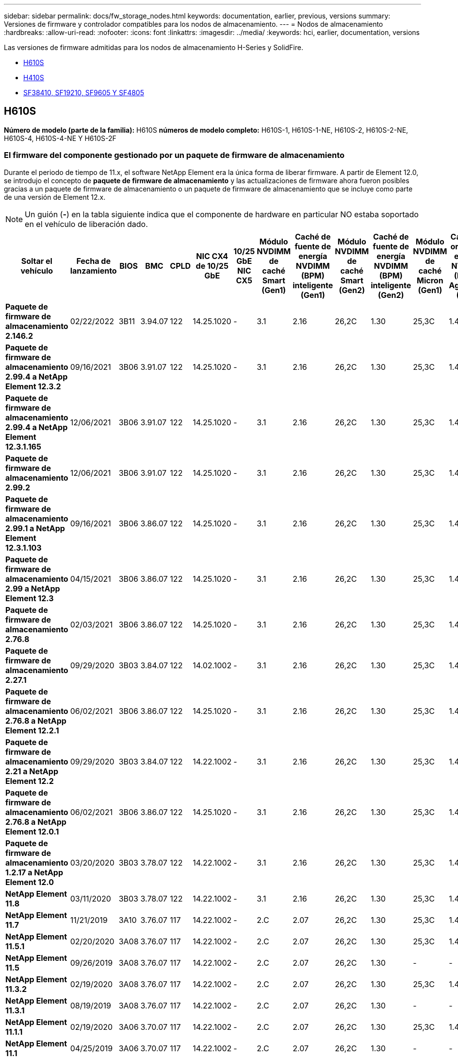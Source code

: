 ---
sidebar: sidebar 
permalink: docs/fw_storage_nodes.html 
keywords: documentation, earlier, previous, versions 
summary: Versiones de firmware y controlador compatibles para los nodos de almacenamiento. 
---
= Nodos de almacenamiento
:hardbreaks:
:allow-uri-read: 
:nofooter: 
:icons: font
:linkattrs: 
:imagesdir: ../media/
:keywords: hci, earlier, documentation, versions


[role="lead"]
Las versiones de firmware admitidas para los nodos de almacenamiento H-Series y SolidFire.

* <<H610S>>
* <<H410S>>
* <<sf_nodes,SF38410, SF19210, SF9605 Y SF4805>>




== H610S

*Número de modelo (parte de la familia):* H610S *números de modelo completo:* H610S-1, H610S-1-NE, H610S-2, H610S-2-NE, H610S-4, H610S-4-NE Y H610S-2F



=== El firmware del componente gestionado por un paquete de firmware de almacenamiento

Durante el periodo de tiempo de 11.x, el software NetApp Element era la única forma de liberar firmware. A partir de Element 12.0, se introdujo el concepto de *paquete de firmware de almacenamiento* y las actualizaciones de firmware ahora fueron posibles gracias a un paquete de firmware de almacenamiento o un paquete de firmware de almacenamiento que se incluye como parte de una versión de Element 12.x.


NOTE: Un guión (*-*) en la tabla siguiente indica que el componente de hardware en particular NO estaba soportado en el vehículo de liberación dado.

[cols="26*"]
|===
| Soltar el vehículo | Fecha de lanzamiento | BIOS | BMC | CPLD | NIC CX4 de 10/25 GbE | 10/25 GbE NIC CX5 | Módulo NVDIMM de caché Smart (Gen1) | Caché de fuente de energía NVDIMM (BPM) inteligente (Gen1) | Módulo NVDIMM de caché Smart (Gen2) | Caché de fuente de energía NVDIMM (BPM) inteligente (Gen2) | Módulo NVDIMM de caché Micron (Gen1) | Caché de origen de energía NVDIMM (PGEM) Agigatech (Gen1) | Módulo NVDIMM de caché Micron (Gen2) | Caché de origen de energía NVDIMM (PGEM) Agigatech (Gen2) | Caché de origen de energía NVDIMM (PGEM) Agigatech (Gen3) | Conducir Samsung PM963 (SED) | Accionamiento Samsung PM963 (N-SED) | Accionamiento Samsung PM983 (SED) | Unidad Samsung PM983 (N-SED) | Unidad Kioxia CD5 (SED) | Unidad Kioxia CD5 (N-SED) | Unidad CD5 (FIPS) | Conducir Samsung PM9A3 (SED) | Accionamiento SK Hynix PE8010 (SED) | Accionamiento SK Hynix PE8010 (N-SED) 


| *Paquete de firmware de almacenamiento 2.146.2* | 02/22/2022 | 3B11 | 3.94.07 | 122 | 14.25.1020 | - | 3.1 | 2.16 | 26,2C | 1.30 | 25,3C | 1.40 | 1.10 | 3.3 | 2.16 | CXV8202Q | CXV8501Q | EDA5602Q | EDA5900Q | 0109 | 0109 | 0108 | GDC5502Q | 11092A10 | 110B2A10 


| *Paquete de firmware de almacenamiento 2.99.4 a NetApp Element 12.3.2* | 09/16/2021 | 3B06 | 3.91.07 | 122 | 14.25.1020 | - | 3.1 | 2.16 | 26,2C | 1.30 | 25,3C | 1.40 | 1.10 | 3.1 | 2.16 | CXV8202Q | CXV8501Q | EDA5402Q | EDA5700Q | 0109 | 0109 | 0108 | - | - | - 


| *Paquete de firmware de almacenamiento 2.99.4 a NetApp Element 12.3.1.165* | 12/06/2021 | 3B06 | 3.91.07 | 122 | 14.25.1020 | - | 3.1 | 2.16 | 26,2C | 1.30 | 25,3C | 1.40 | 1.10 | 3.1 | 2.16 | CXV8202Q | CXV8501Q | EDA5402Q | EDA5700Q | 0109 | 0109 | 0108 | - | - | - 


| *Paquete de firmware de almacenamiento 2.99.2* | 12/06/2021 | 3B06 | 3.91.07 | 122 | 14.25.1020 | - | 3.1 | 2.16 | 26,2C | 1.30 | 25,3C | 1.40 | 1.10 | 3.1 | 2.16 | CXV8202Q | CXV8501Q | EDA5402Q | EDA5700Q | 0109 | 0109 | 0108 | - | - | - 


| *Paquete de firmware de almacenamiento 2.99.1 a NetApp Element 12.3.1.103* | 09/16/2021 | 3B06 | 3.86.07 | 122 | 14.25.1020 | - | 3.1 | 2.16 | 26,2C | 1.30 | 25,3C | 1.40 | 1.10 | 3.1 | 2.16 | CXV8202Q | CXV8501Q | EDA5402Q | EDA5700Q | 0109 | 0109 | 0108 | - | - | - 


| *Paquete de firmware de almacenamiento 2.99 a NetApp Element 12.3* | 04/15/2021 | 3B06 | 3.86.07 | 122 | 14.25.1020 | - | 3.1 | 2.16 | 26,2C | 1.30 | 25,3C | 1.40 | 1.10 | 3.1 | 2.16 | CXV8202Q | CXV8501Q | EDA5402Q | EDA5700Q | 0109 | 0109 | 0108 | - | - | - 


| *Paquete de firmware de almacenamiento 2.76.8* | 02/03/2021 | 3B06 | 3.86.07 | 122 | 14.25.1020 | - | 3.1 | 2.16 | 26,2C | 1.30 | 25,3C | 1.40 | - | - | - | CXV8202Q | CXV8501Q | EDA5402Q | EDA5700Q | 0109 | 0109 | 0108 | - | - | - 


| *Paquete de firmware de almacenamiento 2.27.1* | 09/29/2020 | 3B03 | 3.84.07 | 122 | 14.02.1002 | - | 3.1 | 2.16 | 26,2C | 1.30 | 25,3C | 1.40 | - | - | - | CXV8202Q | CXV8501Q | EDA5302Q | EDA5600Q | 0108 | 0108 | 0108 | - | - | - 


| *Paquete de firmware de almacenamiento 2.76.8 a NetApp Element 12.2.1* | 06/02/2021 | 3B06 | 3.86.07 | 122 | 14.25.1020 | - | 3.1 | 2.16 | 26,2C | 1.30 | 25,3C | 1.40 | 1.10 | 3.1 | 2.16 | CXV8202Q | CXV8501Q | EDA5402Q | EDA5700Q | 0109 | 0109 | 0108 | - | - | - 


| *Paquete de firmware de almacenamiento 2.21 a NetApp Element 12.2* | 09/29/2020 | 3B03 | 3.84.07 | 122 | 14.22.1002 | - | 3.1 | 2.16 | 26,2C | 1.30 | 25,3C | 1.40 | - | - | - | CXV8202Q | CXV8501Q | EDA5302Q | EDA5600Q | 0108 | 0108 | 0108 | - | - | - 


| *Paquete de firmware de almacenamiento 2.76.8 a NetApp Element 12.0.1* | 06/02/2021 | 3B06 | 3.86.07 | 122 | 14.25.1020 | - | 3.1 | 2.16 | 26,2C | 1.30 | 25,3C | 1.40 | 1.10 | 3.1 | 2.16 | CXV8202Q | CXV8501Q | EDA5402Q | EDA5700Q | 0109 | 0109 | 0108 | - | - | - 


| *Paquete de firmware de almacenamiento 1.2.17 a NetApp Element 12.0* | 03/20/2020 | 3B03 | 3.78.07 | 122 | 14.22.1002 | - | 3.1 | 2.16 | 26,2C | 1.30 | 25,3C | 1.40 | - | - | - | CXV8202Q | CXV8501Q | EDA5202Q | EDA5200Q | 0108 | 0108 | 0108 | - | - | - 


| *NetApp Element 11.8* | 03/11/2020 | 3B03 | 3.78.07 | 122 | 14.22.1002 | - | 3.1 | 2.16 | 26,2C | 1.30 | 25,3C | 1.40 | - | - | - | CXV8202Q | CXV8501Q | EDA5202Q | EDA5200Q | 0108 | 0108 | 0107 | - | - | - 


| *NetApp Element 11.7* | 11/21/2019 | 3A10 | 3.76.07 | 117 | 14.22.1002 | - | 2.C | 2.07 | 26,2C | 1.30 | 25,3C | 1.40 | - | - | - | CXV8202Q | CXV8501Q | EDA5202Q | EDA5200Q | 0108 | 0108 | 0107 | - | - | - 


| *NetApp Element 11.5.1* | 02/20/2020 | 3A08 | 3.76.07 | 117 | 14.22.1002 | - | 2.C | 2.07 | 26,2C | 1.30 | 25,3C | 1.40 | - | - | - | CXV8202Q | CXV8501Q | EDA5202Q | EDA5200Q | 0108 | 0108 | 0107 | - | - | - 


| *NetApp Element 11.5* | 09/26/2019 | 3A08 | 3.76.07 | 117 | 14.22.1002 | - | 2.C | 2.07 | 26,2C | 1.30 | - | - | - | - | - | CXV8202Q | CXV8501Q | EDA5202Q | EDA5200Q | - | - | 0107 | - | - | - 


| *NetApp Element 11.3.2* | 02/19/2020 | 3A08 | 3.76.07 | 117 | 14.22.1002 | - | 2.C | 2.07 | 26,2C | 1.30 | 25,3C | 1.40 | - | - | - | CXV8202Q | CXV8501Q | EDA5202Q | EDA5200Q | 0108 | 0108 | - | - | - | - 


| *NetApp Element 11.3.1* | 08/19/2019 | 3A08 | 3.76.07 | 117 | 14.22.1002 | - | 2.C | 2.07 | 26,2C | 1.30 | - | - | - | - | - | CXV8202Q | CXV8501Q | EDA5202Q | EDA5200Q | - | - | - | - | - | - 


| *NetApp Element 11.1.1* | 02/19/2020 | 3A06 | 3.70.07 | 117 | 14.22.1002 | - | 2.C | 2.07 | 26,2C | 1.30 | 25,3C | 1.40 | - | - | - | CXV8202Q | CXV8501Q | EDA5202Q | EDA5200Q | 0108 | 0108 | - | - | - | - 


| *NetApp Element 11.1* | 04/25/2019 | 3A06 | 3.70.07 | 117 | 14.22.1002 | - | 2.C | 2.07 | 26,2C | 1.30 | - | - | - | - | - | CXV8202Q | CXV8501Q | EDA5202Q | EDA5200Q | - | - | - | - | - | - 


| *NetApp Element 11.0.2* | 02/19/2020 | 3A06 | 3.70.07 | 117 | 14.22.1002 | - | 2.C | 2.07 | 26,2C | 1.30 | 25,3C | 1.40 | - | - | - | CXV8202Q | CXV8501Q | EDA5202Q | EDA5200Q | 0108 | 0108 | - | - | - | - 


| *NetApp Element 11* | 11/29/2018 | 3A06 | 3.70.07 | 117 | 14.22.1002 | - | 2.C | 2.07 | 26,2C | 1.30 | - | - | - | - | - | CXV8202Q | CXV8501Q | EDA5202Q | EDA5200Q | - | - | - | - | - | - 
|===


=== El firmware del componente no está gestionado por un paquete de firmware de almacenamiento

Un paquete de firmware de almacenamiento no gestiona el siguiente firmware:

[cols="2*"]
|===
| Componente | Versión actual 


| NIC de 1/10 GbE | 3,2d 0x80000b4b 


| Dispositivo de arranque | M161225i 
|===


== H410S

*Número de modelo (porción de familia):* H410S *números de modelo completos:* H410S-0, H410S-1, H410S-1-NE y H410S-2



=== El firmware del componente gestionado por un paquete de firmware de almacenamiento

El firmware del componente gestionado por un paquete de firmware de almacenamiento.

[cols="12*"]
|===
| Soltar el vehículo | Fecha de lanzamiento | BIOS | BMC | Mellanox SMCI NIC de 10/25 GbE | NVDIMM RMS200 de caché | NVDIMM RMS300 de caché | Conducir Samsung PM863 (SED) | Conducir Samsung PM863 (N-SED) | Conduzca Toshiba Hawk-4 (SED) | Conduzca Toshiba Hawk-4 (N-SED) | Accionamiento Samsung PM883 (SED) 


| *Paquete de firmware de almacenamiento 2.99 a NetApp Element 12.3* | 04/15/2021 | NA2.1 | 6.84.00 | 14.25.1020 | a3b8cc | 7d8422bc | GXT5404Q | GXT5103Q | 8ENP7101 | 8EN6101 | HXT7904Q 


| *Paquete de firmware de almacenamiento 2.76.8 a NetApp Element 12.2.1* | 06/02/2021 | NA2.1 | 6.84.00 | 14.25.1020 | a3b8cc | 7d8422bc | GXT5404Q | GXT5103Q | 8ENP7101 | 8EN6101 | HXT7904Q 


| *Paquete de firmware de almacenamiento 1.2.17 a NetApp Element 12.0* | 03/20/2020 | NA2.1 | 3.25 | 14.21.1000 | a3b8cc | 7d8422bc | GXT5404Q | GXT5103Q | 8ENP7101 | 8EN6101 | HXT7904Q 


| *NetApp Element 11.8.2* | 02/22/2022 | NA2.1 | 3.25 | 14.21.1000 | a3b8cc | 7d8422bc | GXT5404Q | GXT5103Q | 8ENP7101 | 8EN6101 | HXT7904Q 


| *NetApp Element 11.8.1* | 06/02/2021 | NA2.1 | 3.25 | 14.21.1000 | a3b8cc | 7d8422bc | GXT5404Q | GXT5103Q | 8ENP7101 | 8EN6101 | HXT7904Q 


| *NetApp Element 11.8* | 03/11/2020 | NA2.1 | 3.25 | 14.21.1000 | a3b8cc | 7d8422bc | GXT5404Q | GXT5103Q | 8ENP7101 | 8EN6101 | HXT7904Q 


| *NetApp Element 11.7* | 11/21/2019 | NA2.1 | 3.25 | 14.21.1000 | a3b8cc | 7d8422bc | GXT5404Q | GXT5103Q | 8ENP7101 | 8EN6101 | HXT7904Q 


| *NetApp Element 11.5.1* | 02/19/2020 | NA2.1 | 3.25 | 14.21.1000 | a3b8cc | 7d8422bc | GXT5404Q | GXT5103Q | 8ENP7101 | 8EN6101 | HXT7904Q 


| *NetApp Element 11.5* | 09/26/2019 | NA2.1 | 3.25 | 14.21.1000 | a3b8cc | 7d8422bc | GXT5404Q | GXT5103Q | 8ENP7101 | 8EN6101 | HXT7904Q 


| *NetApp Element 11.3.2* | 02/19/2020 | NA2.1 | 3.25 | 14.21.1000 | a3b8cc | 7d8422bc | GXT5404Q | GXT5103Q | 8ENP7101 | 8EN6101 | HXT7904Q 


| *NetApp Element 11.3.1* | 08/19/2019 | NA2.1 | 3.25 | 14.21.1000 | a3b8cc | 7d8422bc | GXT5404Q | GXT5103Q | 8ENP7101 | 8EN6101 | HXT7904Q 


| *NetApp Element 11.1.1* | 02/19/2020 | NA2.1 | 3.25 | 14.17.2020 | a3b8cc | 7d8422bc | GXT5404Q | GXT5103Q | 8ENP7101 | 8EN6101 | HXT7904Q 


| *NetApp Element 11.1* | 04/25/2019 | NA2.1 | 3.25 | 14.17.2020 | a3b8cc | 7d8422bc | GXT5404Q | GXT5103Q | 8ENP7101 | 8EN6101 | HXT7904Q 


| *NetApp Element 11.0.2* | 02/19/2020 | NA2.1 | 3.25 | 14.17.2020 | a3b8cc | 7d8422bc | GXT5404Q | GXT5103Q | 8ENP7101 | 8EN6101 | HXT7904Q 


| *NetApp Element 11.0* | 11/29/2018 | NA2.1 | 3.25 | 14.17.2020 | a3b8cc | - | GXT5404Q | GXT5103Q | 8ENP7101 | 8EN6101 | HXT7904Q 
|===


=== El firmware del componente no está gestionado por un paquete de firmware de almacenamiento

Un paquete de firmware de almacenamiento no gestiona el siguiente firmware:

[cols="2*"]
|===
| Componente | Versión actual 


| CPLD | 01.A1.06 


| Adaptador SAS | 16.00.01.00 


| Unidad de microcontrolador (MCU) | 1.18 


| NIC SIOM 1/10 GbE | 1.93 


| Suministro de alimentación | 1.3 


| Dispositivo de arranque SSDSCKJB24G7 | N2010121 


| Dispositivo de arranque MTFDDAV240TCB1AR | DOMU037 
|===


== [[sf_Nodes]]SF38410, SF19210, SF9605 y SF4805

* Números de modelo completos:* SF38410, SF19210, SF9605 y SF4805



=== El firmware del componente gestionado por un paquete de firmware de almacenamiento

Durante el periodo de tiempo de 11.x, el software NetApp Element era la única forma de liberar firmware. A partir de Element 12.0, se introdujo el concepto de *paquete de firmware de almacenamiento* y las actualizaciones de firmware ahora fueron posibles gracias a un paquete de firmware de almacenamiento o un paquete de firmware de almacenamiento que se incluye como parte de una versión de Element 12.x.


NOTE: Un guión (*-*) en la tabla siguiente indica que el componente de hardware en particular NO estaba soportado en el vehículo de liberación dado.

[cols="10*"]
|===
| Soltar el vehículo | Fecha de lanzamiento | NIC | NVDIMM RMS200 (RMS200) DE CACHÉ | NVDIMM RMS200 (RMS300) DE CACHÉ | Conducir Samsung PM863 (SED) | Conducir Samsung PM863 (N-SED) | Conduzca Toshiba Hawk-4 (SED) | Conduzca Toshiba Hawk-4 (N-SED) | Accionamiento Samsung PM883 (SED) 


| *Paquete de firmware de almacenamiento 2.146.2* | 02/22/2022 | 7.10.18 | a3b8cc | 7d8422bc | GXT5404Q | GXT5103Q | 8ENP7101 | 8EN6101 | HXT7A04Q 


| *Paquete de firmware de almacenamiento 2.99.4 a NetApp Element 12.3.2* | 09/16/2021 | 7.10.18 | a3b8cc | 7d8422bc | GXT5404Q | GXT5103Q | 8ENP7101 | 8EN6101 | HXT7904Q 


| *Paquete de firmware de almacenamiento 2.99.4 a NetApp Element 12.3.1.165* | 12/06/2021 | 7.10.18 | a3b8cc | 7d8422bc | GXT5404Q | GXT5103Q | 8ENP7101 | 8EN6101 | HXT7904Q 


| *Paquete de firmware de almacenamiento 2.99.2* | 08/03/2021 | 7.10.18 | a3b8cc | 7d8422bc | GXT5404Q | GXT5103Q | 8ENP7101 | 8EN6101 | HXT7904Q 


| *Paquete de firmware de almacenamiento 2.99.1 a NetApp Element 12.3.1.103* | 09/16/2021 | 7.10.18 | a3b8cc | 7d8422bc | GXT5404Q | GXT5103Q | 8ENP7101 | 8EN6101 | HXT7904Q 


| *Paquete de firmware de almacenamiento 2.99 a NetApp Element 12.3* | 04/15/2021 | 7.10.18 | a3b8cc | 7d8422bc | GXT5404Q | GXT5103Q | 8ENP7101 | 8EN6101 | HXT7904Q 


| *Paquete de firmware de almacenamiento 2.76.8* | 02/03/2021 | 7.10.18 | a3b8cc | 7d8422bc | GXT5404Q | GXT5103Q | 8ENP7101 | 8EN6101 | HXT7904Q 


| *Paquete de firmware de almacenamiento 2.27.1* | 09/29/2020 | 7.10.18 | a3b8cc | 7d8422bc | GXT5404Q | GXT5103Q | 8ENP7101 | 8EN6101 | HXT7104Q 


| *Paquete de firmware de almacenamiento 2.76.8 a NetApp Element 12.2.1* | 06/02/2021 | 7.10.18 | a3b8cc | 7d8422bc | GXT5404Q | GXT5103Q | 8ENP7101 | 8EN6101 | HXT7904Q 


| *Paquete de firmware de almacenamiento 2.21 a NetApp Element 12.2* | 09/29/2020 | 7.10.18 | a3b8cc | 7d8422bc | GXT5404Q | GXT5103Q | 8ENP7101 | 8EN6101 | HXT7104Q 


| *Paquete de firmware de almacenamiento 2.76.8 a NetApp Element 12.0.1* | 06/02/2021 | 7.10.18 | a3b8cc | 7d8422bc | GXT5404Q | GXT5103Q | 8ENP7101 | 8EN6101 | HXT7904Q 


| *Paquete de firmware de almacenamiento 1.2.17 a NetApp Element 12.0* | 03/20/2020 | 7.10.18 | a3b8cc | 7d8422bc | GXT5404Q | GXT5103Q | 8ENP7101 | 8EN6101 | HXT7104Q 


| *NetApp Element 11.8.2* | 02/22/2022 | 7.10.18 | a3b8cc | 7d8422bc | GXT5404Q | GXT5103Q | 8ENP7101 | 8EN6101 | HXT7104Q 


| *NetApp Element 11.8.1* | 06/02/2021 | 7.10.18 | a3b8cc | 7d8422bc | GXT5404Q | GXT5103Q | 8ENP7101 | 8EN6101 | HXT7104Q 


| *NetApp Element 11.8* | 03/11/2020 | 7.10.18 | a3b8cc | 7d8422bc | GXT5404Q | GXT5103Q | 8ENP7101 | 8EN6101 | HXT7104Q 


| *NetApp Element 11.7* | 11/21/2019 | 7.10.18 | a3b8cc | 7d8422bc | GXT5404Q | GXT5103Q | 8ENP7101 | 8EN6101 | HXT7104Q 


| *NetApp Element 11.5.1* | 02/19/2020 | 7.10.18 | a3b8cc | 7d8422bc | GXT5404Q | GXT5103Q | 8ENP7101 | 8EN6101 | HXT7104Q 


| *NetApp Element 11.5* | 09/26/2019 | 7.10.18 | a3b8cc | 7d8422bc | GXT5404Q | GXT5103Q | 8ENP7101 | 8EN6101 | HXT7104Q 


| *NetApp Element 11.3.2* | 02/19/2020 | 7.10.18 | a3b8cc | 7d8422bc | GXT5404Q | GXT5103Q | 8ENP7101 | 8EN6101 | HXT7104Q 


| *NetApp Element 11.3.1* | 08/19/2019 | 7.10.18 | a3b8cc | 7d8422bc | GXT5404Q | GXT5103Q | 8ENP7101 | 8EN6101 | HXT7104Q 


| *NetApp Element 11.1.1* | 02/19/2020 | 7.10.18 | a3b8cc | 7d8422bc | GXT5404Q | GXT5103Q | 8ENP7101 | 8EN6101 | HXT7104Q 


| *NetApp Element 11.1* | 04/25/2019 | 7.10.18 | a3b8cc | 7d8422bc | GXT5404Q | GXT5103Q | 8ENP7101 | 8EN6101 | HXT7104Q 


| *NetApp Element 11.0.2* | 02/19/2020 | 7.10.18 | a3b8cc | 7d8422bc | GXT5404Q | GXT5103Q | 8ENP7101 | 8EN6101 | HXT7104Q 


| *NetApp Element 11* | 11/29/2018 | 7.10.18 | a3b8cc | - | GXT5404Q | GXT5103Q | 8ENP7101 | 8EN6101 | HXT7104Q 
|===


=== El firmware del componente no está gestionado por un paquete de firmware de almacenamiento

Un paquete de firmware de almacenamiento no gestiona el siguiente firmware:

[cols="2*"]
|===
| Componente | Versión actual 


| BIOS | 2.8.0 


| IDRAC | 2.75.75.75 


| Módulo de identidad | N41WC 1.02 


| Adaptador SAS | 16.00.01.00 


| Suministro de alimentación | 1.3 


| Dispositivo de arranque | M161225i 
|===